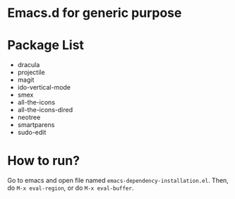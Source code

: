 * Emacs.d for generic purpose

* Package List
- dracula
- projectile
- magit
- ido-vertical-mode
- smex
- all-the-icons
- all-the-icons-dired
- neotree
- smartparens
- sudo-edit

* How to run?
Go to emacs and open file named ~emacs-dependency-installation.el~. Then, do ~M-x eval-region~, or do ~M-x eval-buffer~.
